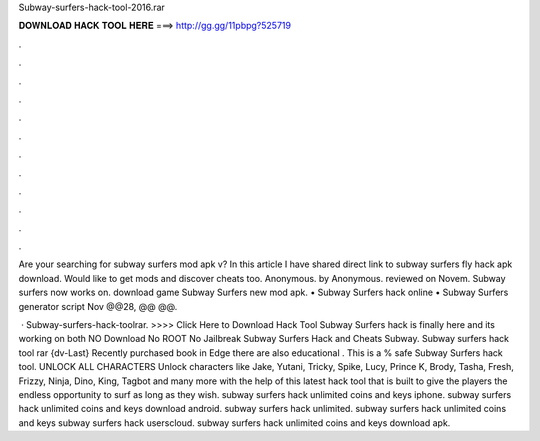 Subway-surfers-hack-tool-2016.rar



𝐃𝐎𝐖𝐍𝐋𝐎𝐀𝐃 𝐇𝐀𝐂𝐊 𝐓𝐎𝐎𝐋 𝐇𝐄𝐑𝐄 ===> http://gg.gg/11pbpg?525719



.



.



.



.



.



.



.



.



.



.



.



.

Are your searching for subway surfers mod apk v? In this article I have shared direct link to subway surfers fly hack apk download. Would like to get mods and discover cheats too. Anonymous. by Anonymous. reviewed on Novem. Subway surfers now works on. download game Subway Surfers new mod apk. • Subway Surfers hack online • Subway Surfers generator script  Nov @@28, @@ @@.

 · Subway-surfers-hack-toolrar. >>>> Click Here to Download Hack Tool Subway Surfers hack is finally here and its working on both NO Download No ROOT No Jailbreak Subway Surfers Hack and Cheats Subway. Subway surfers hack tool rar {dv-Last} Recently purchased book in Edge there are also educational . This is a % safe Subway Surfers hack tool. UNLOCK ALL CHARACTERS Unlock characters like Jake, Yutani, Tricky, Spike, Lucy, Prince K, Brody, Tasha, Fresh, Frizzy, Ninja, Dino, King, Tagbot and many more with the help of this latest hack tool that is built to give the players the endless opportunity to surf as long as they wish. subway surfers hack unlimited coins and keys iphone. subway surfers hack unlimited coins and keys download android. subway surfers hack unlimited. subway surfers hack unlimited coins and keys subway surfers hack userscloud. subway surfers hack unlimited coins and keys download apk.
